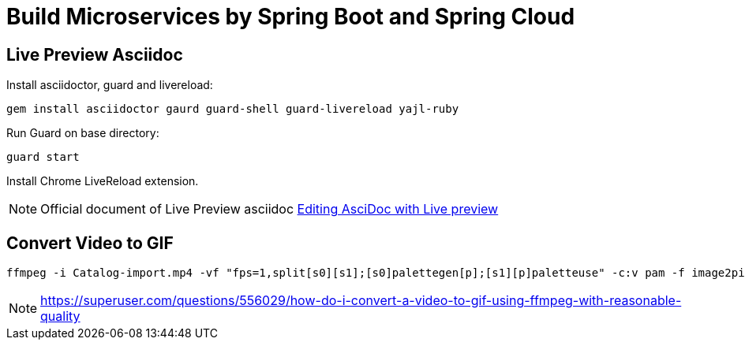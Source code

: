 = Build Microservices by Spring Boot and Spring Cloud

== Live Preview Asciidoc

Install asciidoctor, guard and livereload:

[source, bash]
....
gem install asciidoctor gaurd guard-shell guard-livereload yajl-ruby
....

Run Guard on base directory:

[source, bash]
....
guard start
....

Install Chrome LiveReload extension.

[NOTE]
====
Official document of Live Preview asciidoc https://asciidoctor.org/docs/editing-asciidoc-with-live-preview/[Editing AsciDoc with Live preview]
====

== Convert Video to GIF

[source, bash]
....
ffmpeg -i Catalog-import.mp4 -vf "fps=1,split[s0][s1];[s0]palettegen[p];[s1][p]paletteuse" -c:v pam -f image2pipe - | convert -delay 30 - -loop 0 -layers optimize catalog-import.gif
....

[NOTE]
====
https://superuser.com/questions/556029/how-do-i-convert-a-video-to-gif-using-ffmpeg-with-reasonable-quality
====

